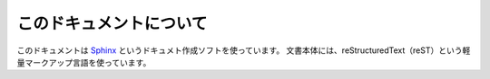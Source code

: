 ==================================================
このドキュメントについて
==================================================

このドキュメントは
`Sphinx <https://sphinx-users.jp>`__ というドキュメト作成ソフトを使っています。
文書本体には、reStructuredText（reST）という軽量マークアップ言語を使っています。

